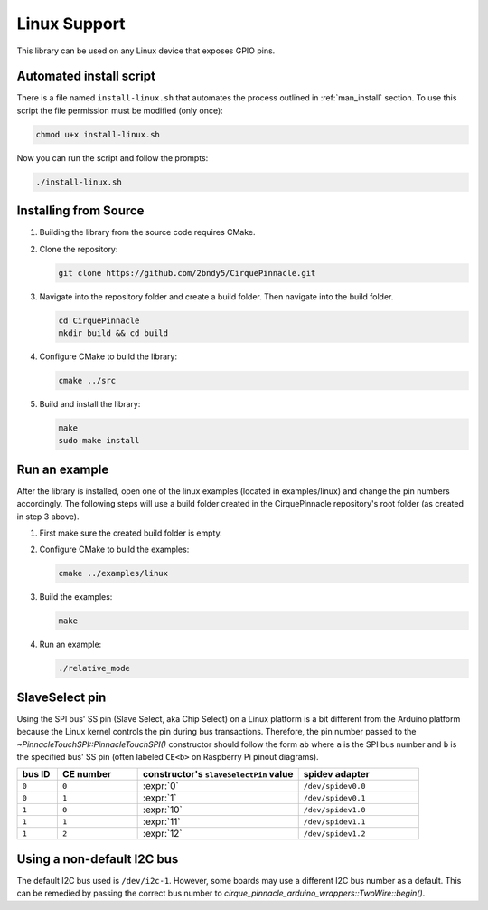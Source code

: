 Linux Support
=============

This library can be used on any Linux device that exposes GPIO pins.

Automated install script
************************

There is a file named ``install-linux.sh`` that automates the process outlined in :ref:`man_install` section.
To use this script the file permission must be modified (only once):

.. code-block:: shell

    chmod u+x install-linux.sh

Now you can run the script and follow the prompts:

.. code-block:: shell

    ./install-linux.sh

.. _man_install:

Installing from Source
**********************

1. Building the library from the source code requires CMake.

   .. code-block:: shell
       :caption: on Linux

       sudo apt install cmake

2. Clone the repository:

   .. code-block:: shell

       git clone https://github.com/2bndy5/CirquePinnacle.git

3. Navigate into the repository folder and create a build folder. Then navigate into the build folder.

   .. code-block:: shell

       cd CirquePinnacle
       mkdir build && cd build

4. Configure CMake to build the library:

   .. code-block:: shell

       cmake ../src

   .. tip::
       :title: Optional arguments
       :collapsible:

       ``-DPINNACLE_SPI_SPEED=6000000``
           The SPI speed can be set with ``-DPINNACLE_SPI_SPEED=xxx`` to lower the default speed/baudrate used on
           the SPI bus. Default value is the officially recommended 6 MHz; maximum supported is 13 MHz.

       ``-DPINNACLE_ANYMEAS_SUPPORT=OFF``
           To reduce the compile size of the CirquePinnacle library, you can use ``-DPINNACLE_ANYMEAS_SUPPORT=OFF``
           when the application won't use the Pinnacle's anymeas mode.
5. Build and install the library:

   .. code-block:: shell

       make
       sudo make install

Run an example
**************

After the library is installed, open one of the linux examples (located in examples/linux) and change the pin
numbers accordingly. The following steps will use a build folder created in the CirquePinnacle
repository's root folder (as created in step 3 above).

1. First make sure the created build folder is empty.

   .. code-block:: shell
       :caption: :si-icon:`fontawesome/regular/trash-can;pulsing-red`
           Be sure to do this from within the build folder!!!
           :si-icon:`material/sign-yield;pulsing-red`

       rm -r ./*

2. Configure CMake to build the examples:

   .. code-block:: shell

       cmake ../examples/linux

   .. tip::
       :title: Optional arguments
       :collapsible:

       ``-DUSE_I2C=ON``
           If using the I2C interface (`PinnacleTouchI2C`), then you can enable this for the examples with
           ``-DUSE_I2C=ON``.
3. Build the examples:

   .. code-block:: shell

       make
4. Run an example:

   .. code-block:: shell

       ./relative_mode

.. _slaveSelectPin:

SlaveSelect pin
***************

Using the SPI bus' SS pin (Slave Select, aka Chip Select) on a Linux platform is a bit different
from the Arduino platform because the Linux kernel controls the pin during bus transactions.
Therefore, the pin number passed to the `~PinnacleTouchSPI::PinnacleTouchSPI()` constructor should
follow the form ``ab`` where ``a`` is the SPI bus number and ``b`` is the specified bus' SS pin
(often labeled ``CE<b>`` on Raspberry Pi pinout diagrams).

.. csv-table::
    :header: "bus ID","CE number","constructor's ``slaveSelectPin`` value","spidev adapter"
    :widths: 2, 4, 8, 6

    ``0``,``0``,:expr:`0`,``/dev/spidev0.0``
    ``0``,``1``,:expr:`1`,``/dev/spidev0.1``
    ``1``,``0``,:expr:`10`,``/dev/spidev1.0``
    ``1``,``1``,:expr:`11`,``/dev/spidev1.1``
    ``1``,``2``,:expr:`12`,``/dev/spidev1.2``

Using a non-default I2C bus
***************************

The default I2C bus used is ``/dev/i2c-1``. However, some boards may use a different I2C bus number
as a default. This can be remedied by passing the correct bus number to `cirque_pinnacle_arduino_wrappers::TwoWire::begin()`.

.. code-block:: cpp
    :caption: To use ``/dev/i2c-0`` bus
    :class: annotated-with-numbers
    :emphasize-lines: 7,9

    #include <CirquePinnacle.h>
    #define DR_PIN 25
    PinnacleTouchI2C trackpad(DR_PIN);

    int main() {
        // specify the I2C bus
        cirque_pinnacle_arduino_wrappers::Wire.begin(0); // (1)!

        if (!trackpad.begin(&cirque_pinnacle_arduino_wrappers::Wire)) { // (2)!
            return 1; // failed to initialize the trackpad
        }
        // continue the program as usual ...
    }

.. code-annotations::
    1. Use :expr:`0` for ``/dev/i2c-0``. Default is :expr:`1` for ``/dev/i2c-1``.

       .. seealso:: `cirque_pinnacle_arduino_wrappers::TwoWire::begin()`
    2. Explicitly pass a reference of the `~cirque_pinnacle_arduino_wrappers::TwoWire` object to
       `PinnacleTouchI2C::begin()`.
